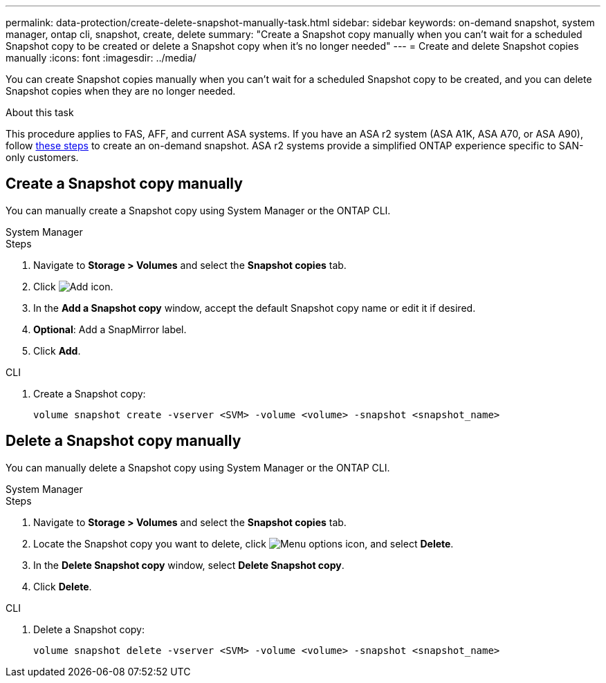 ---
permalink: data-protection/create-delete-snapshot-manually-task.html
sidebar: sidebar
keywords: on-demand snapshot, system manager, ontap cli, snapshot, create, delete
summary: "Create a Snapshot copy manually when you can't wait for a scheduled Snapshot copy to be created or delete a Snapshot copy when it's no longer needed"
---
= Create and delete Snapshot copies manually
:icons: font
:imagesdir: ../media/

[.lead]
You can create Snapshot copies manually when you can't wait for a scheduled Snapshot copy to be created, and you can delete Snapshot copies when they are no longer needed.

.About this task

This procedure applies to FAS, AFF, and current ASA systems. If you have an ASA r2 system (ASA A1K, ASA A70, or ASA A90), follow link:https://docs.netapp.com/us-en/asa-r2/data-protection/create-snapshots.html#step-2-create-a-snapshot[these steps^] to create an on-demand snapshot. ASA r2 systems provide a simplified ONTAP experience specific to SAN-only customers.

== Create a Snapshot copy manually

You can manually create a Snapshot copy using System Manager or the ONTAP CLI.

[role="tabbed-block"]
====
.System Manager
--

.Steps

. Navigate to *Storage > Volumes* and select the *Snapshot copies* tab. 
. Click image:icon_add.gif[Add icon].
. In the *Add a Snapshot copy* window, accept the default Snapshot copy name or edit it if desired. 
. *Optional*: Add a SnapMirror label. 
. Click *Add*.
--

.CLI
--

. Create a Snapshot copy:
+
[source,cli]
----
volume snapshot create -vserver <SVM> -volume <volume> -snapshot <snapshot_name>
----
--
====

== Delete a Snapshot copy manually

You can manually delete a Snapshot copy using System Manager or the ONTAP CLI.

[role="tabbed-block"]
====
.System Manager
--

.Steps

. Navigate to *Storage > Volumes* and select the *Snapshot copies* tab. 
. Locate the Snapshot copy you want to delete, click image:icon_kabob.gif[Menu options icon], and select *Delete*.
. In the *Delete Snapshot copy* window, select *Delete Snapshot copy*.
. Click *Delete*.

--
.CLI
--
. Delete a Snapshot copy:
+
[source,cli]
----
volume snapshot delete -vserver <SVM> -volume <volume> -snapshot <snapshot_name>
----
--
====

// 2024-April-19, GitHub PR1333 cleanup for ontapdoc-1919
// 2024-April-17, GitHub issue# 1326